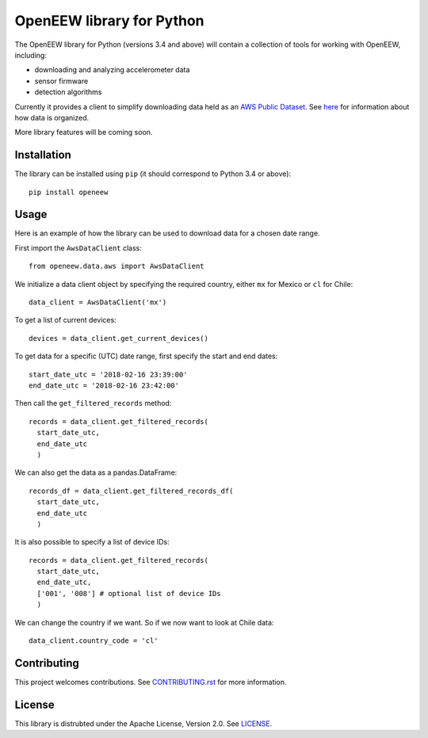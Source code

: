 ====
OpenEEW library for Python
====

The OpenEEW library for Python (versions 3.4 and above) will contain a collection of tools for working with OpenEEW, including:

* downloading and analyzing accelerometer data
* sensor firmware
* detection algorithms

Currently it provides a client to simplify downloading data held as an `AWS Public Dataset <https://registry.opendata.aws/grillo-openeew/>`_. See `here <https://github.com/grillo/openeew/tree/master/data#accessing-openeew-data-on-aws>`_ for information about how data is organized.

More library features will be coming soon.

Installation
===========

The library can be installed using ``pip`` (it should correspond to Python 3.4 or above)::

  pip install openeew

Usage
===========
Here is an example of how the library can be used to download data for a chosen date range.

First import the ``AwsDataClient`` class::

  from openeew.data.aws import AwsDataClient
  
We initialize a data client object by specifying the required country, either ``mx`` for Mexico or ``cl`` for Chile::

  data_client = AwsDataClient('mx')

To get a list of current devices::

  devices = data_client.get_current_devices()
  
To get data for a specific (UTC) date range, first specify the start and end dates::

  start_date_utc = '2018-02-16 23:39:00'
  end_date_utc = '2018-02-16 23:42:00'
  
Then call the ``get_filtered_records`` method::

  records = data_client.get_filtered_records(
    start_date_utc,
    end_date_utc
    )
    
We can also get the data as a pandas.DataFrame::

  records_df = data_client.get_filtered_records_df(
    start_date_utc,
    end_date_utc
    )
    
It is also possible to specify a list of device IDs::

  records = data_client.get_filtered_records(
    start_date_utc,
    end_date_utc,
    ['001', '008'] # optional list of device IDs
    )
    
We can change the country if we want. So if we now want to look at Chile data::

  data_client.country_code = 'cl'

Contributing
===========
This project welcomes contributions. See `CONTRIBUTING.rst <CONTRIBUTING.rst>`_ for more information.

License
===========
This library is distrubted under the Apache License, Version 2.0. See `LICENSE <LICENSE>`_.
